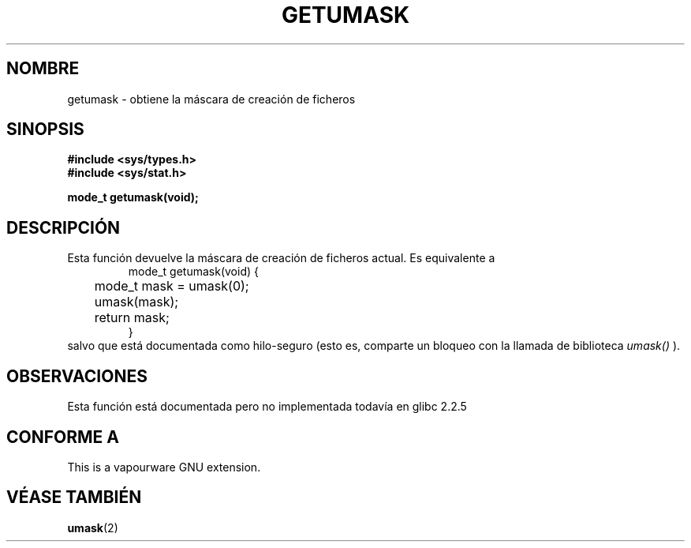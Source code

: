 .\" Copyright (C) 2002 Andries Brouwer <aeb@cwi.nl>
.\"
.\" Permission is granted to make and distribute verbatim copies of this
.\" manual provided the copyright notice and this permission notice are
.\" preserved on all copies.
.\"
.\" Permission is granted to copy and distribute modified versions of this
.\" manual under the conditions for verbatim copying, provided that the
.\" entire resulting derived work is distributed under the terms of a
.\" permission notice identical to this one
.\" 
.\" Since the Linux kernel and libraries are constantly changing, this
.\" manual page may be incorrect or out-of-date.  The author(s) assume no
.\" responsibility for errors or omissions, or for damages resulting from
.\" the use of the information contained herein.  The author(s) may not
.\" have taken the same level of care in the production of this manual,
.\" which is licensed free of charge, as they might when working
.\" professionally.
.\" 
.\" Formatted or processed versions of this manual, if unaccompanied by
.\" the source, must acknowledge the copyright and authors of this work.
.\"
.\" This replaces an earlier man page written by Walter Harms
.\" <walter.harms@informatik.uni-oldenburg.de>.
.\"
.\" Traducido por Miguel Pérez Ibars <mpi79470@alu.um.es> el 25-julio-2004
.\"
.TH GETUMASK 3 "25 agosto 2002" "GNU" "Manual del Programador de Linux"
.SH NOMBRE
getumask \- obtiene la máscara de creación de ficheros
.SH SINOPSIS
.B "#include <sys/types.h>"
.br
.B "#include <sys/stat.h>"
.sp
.B "mode_t getumask(void);"
.SH DESCRIPCIÓN
Esta función devuelve la máscara de creación de ficheros actual.
Es equivalente a
.RS
.nf
mode_t getumask(void) {
	mode_t mask = umask(0);
	umask(mask);
	return mask;
}
.fi
.RE
salvo que está documentada como hilo-seguro (esto es, comparte
un bloqueo con la llamada de biblioteca
.I umask()
).
.SH OBSERVACIONES
Esta función está documentada pero no implementada todavía en glibc 2.2.5
.SH "CONFORME A"
This is a vapourware GNU extension.
.SH "VÉASE TAMBIÉN"
.BR umask (2)

